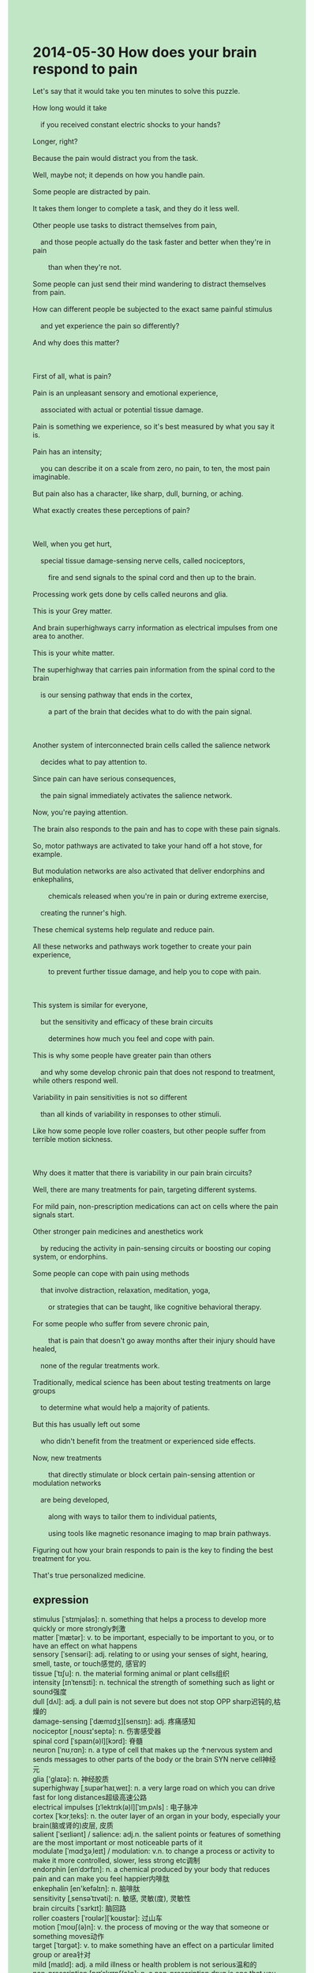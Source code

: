 #+OPTIONS: \n:t toc:nil num:nil html-postamble:nil
#+HTML_HEAD_EXTRA: <style>body {background: rgb(193, 230, 198) !important;}</style>
* 2014-05-30 How does your brain respond to pain
#+begin_verse
Let's say that it would take you ten minutes to solve this puzzle.
How long would it take
	if you received constant electric shocks to your hands?
Longer, right?
Because the pain would distract you from the task.
Well, maybe not; it depends on how you handle pain.
Some people are distracted by pain.
It takes them longer to complete a task, and they do it less well.
Other people use tasks to distract themselves from pain,
	and those people actually do the task faster and better when they're in pain
		than when they're not.
Some people can just send their mind wandering to distract themselves from pain.
How can different people be subjected to the exact same painful stimulus
	and yet experience the pain so differently?
And why does this matter?

First of all, what is pain?
Pain is an unpleasant sensory and emotional experience,
	associated with actual or potential tissue damage.
Pain is something we experience, so it's best measured by what you say it is.
Pain has an intensity;
	you can describe it on a scale from zero, no pain, to ten, the most pain imaginable.
But pain also has a character, like sharp, dull, burning, or aching.
What exactly creates these perceptions of pain?

Well, when you get hurt,
	special tissue damage-sensing nerve cells, called nociceptors,
		fire and send signals to the spinal cord and then up to the brain.
Processing work gets done by cells called neurons and glia.
This is your Grey matter.
And brain superhighways carry information as electrical impulses from one area to another.
This is your white matter.
The superhighway that carries pain information from the spinal cord to the brain
	is our sensing pathway that ends in the cortex,
		a part of the brain that decides what to do with the pain signal.
		
Another system of interconnected brain cells called the salience network
	decides what to pay attention to.
Since pain can have serious consequences,
	the pain signal immediately activates the salience network.
Now, you're paying attention.
The brain also responds to the pain and has to cope with these pain signals.
So, motor pathways are activated to take your hand off a hot stove, for example.
But modulation networks are also activated that deliver endorphins and enkephalins,
		chemicals released when you're in pain or during extreme exercise,
	creating the runner's high.
These chemical systems help regulate and reduce pain.
All these networks and pathways work together to create your pain experience,
		to prevent further tissue damage, and help you to cope with pain.
	
This system is similar for everyone,
	but the sensitivity and efficacy of these brain circuits
		determines how much you feel and cope with pain.
This is why some people have greater pain than others
	and why some develop chronic pain that does not respond to treatment, while others respond well.
Variability in pain sensitivities is not so different
	than all kinds of variability in responses to other stimuli.
Like how some people love roller coasters, but other people suffer from terrible motion sickness.

Why does it matter that there is variability in our pain brain circuits?
Well, there are many treatments for pain, targeting different systems.
For mild pain, non-prescription medications can act on cells where the pain signals start.
Other stronger pain medicines and anesthetics work
	by reducing the activity in pain-sensing circuits or boosting our coping system, or endorphins.
Some people can cope with pain using methods
	that involve distraction, relaxation, meditation, yoga,
		or strategies that can be taught, like cognitive behavioral therapy.
For some people who suffer from severe chronic pain,
		that is pain that doesn't go away months after their injury should have healed,
	none of the regular treatments work.
Traditionally, medical science has been about testing treatments on large groups
	to determine what would help a majority of patients.
But this has usually left out some
	who didn't benefit from the treatment or experienced side effects.
Now, new treatments
		that directly stimulate or block certain pain-sensing attention or modulation networks
	are being developed,
		along with ways to tailor them to individual patients,
		using tools like magnetic resonance imaging to map brain pathways.
Figuring out how your brain responds to pain is the key to finding the best treatment for you.
That's true	personalized medicine.
#+end_verse
** expression
stimulus [ˈstɪmjələs]: n. something that helps a process to develop more quickly or more strongly刺激
matter [ˈmætər]: v. to be important, especially to be important to you, or to have an effect on what happens
sensory [ˈsensəri]: adj. relating to or using your senses of sight, hearing, smell, taste, or touch感觉的, 感官的
tissue [ˈtɪʃu]: n. the material forming animal or plant cells组织
intensity [ɪnˈtensɪti]: n. technical the strength of something such as light or sound强度
dull [dʌl]: adj. a dull pain is not severe but does not stop OPP sharp迟钝的,枯燥的
damage-sensing [ˈdæmɪdʒ][sensɪŋ]: adj. 疼痛感知
nociceptor [ˌnoʊsɪ'septə]: n. 伤害感受器
spinal cord [ˈspaɪn(ə)l][kɔrd]: 脊髓
neuron [ˈnʊˌrɑn]: n. a type of cell that makes up the ↑nervous system and sends messages to other parts of the body or the brain SYN nerve cell神经元
glia ['glaɪə]: n. 神经胶质
superhighway [ˌsupərˈhaɪˌweɪ]: n. a very large road on which you can drive fast for long distances超级高速公路
electrical impulses [ɪˈlektrɪk(ə)l][ˈɪmˌpʌls] : 电子脉冲
cortex [ˈkɔrˌteks]: n. the outer layer of an organ in your body, especially your brain(脑或肾的)皮层, 皮质
salient [ˈseɪliənt] / salience: adj.n. the salient points or features of something are the most important or most noticeable parts of it
modulate [ˈmɑdʒəˌleɪt] / modulation: v.n. to change a process or activity to make it more controlled, slower, less strong etc调制
endorphin [enˈdɔrfɪn]: n. a chemical produced by your body that reduces pain and can make you feel happier内啡肽
enkephalin [en'kefəlɪn]: n. 脑啡肽
sensitivity [ˌsensəˈtɪvəti]: n. 敏感, 灵敏(度), 灵敏性
brain circuits [ˈsɜrkɪt]: 脑回路
roller coasters [ˈroʊlər][ˈkoʊstər]: 过山车
motion [ˈmoʊʃ(ə)n]: v. the process of moving or the way that someone or something moves动作
target [ˈtɑrɡət]: v. to make something have an effect on a particular limited group or area针对
mild [maɪld]: adj. a mild illness or health problem is not serious温和的
non-prescription [prɪˈskrɪpʃ(ə)n]: n. a non-prescription drug is one that you can buy in a shop without a written order from a doctor SYN over-the-counter无处方
anesthetic [ˌænəsˈθetɪk]: n. a drug that stops you feeling pain麻药
pain-sensing: adj. 感受痛觉的
map [mæp]: v. to discover or show information about something, especially about its shape or arrangement, or how it moves or works映射
----------------------------------------
receive electric shocks to sb's hands/arms: 某人的手/胳膊受到点击
distract sb. from sth.: 分散某人对于某事的注意
do sth. faster and better when +... than when +...: 做某事更好快当A比当B
send sb's mind wandering: 使某人心烦意乱
be subjected to sth.: 遭受某事
describe sth. on a scale from A. to B.: 用从A到B程度来描述某物
respond to sth.: 对某事作出反应
cope with sth.: 应对某事
take sb. hand off sth.: 把某人的手从某物上拿开
act on sth.: 对...起作用
along with ways to do sth.: 伴随着做某事的方法
tailor sth. to sb.: 为某人量身定做
the key to doing sth.: 做某事的关键
** sentences
receive electric shocks to sb's hands/arms: 某人的手/胳膊受到点击
- I can't pay attention to Mr. Leo when I receive electric shocks to my legs.
- After receiving electric shocks to our ass together in the prison,
		we have been bonded to each other.
- He received electric shocks to his hands in the face of the security of the supermarket.
distract sb. from sth.: 分散某人对于某事的注意
- The nurse succeeded in distracting the girl from the needle.
- If the bird hadn't distracted me from the course, I would have passed the test.
- You needn't have distracted you from the drop in salary.
do sth. faster and better when +... than when +...: 做某事更好快当A比当B
- I find out that I finish homework faster and better
		when I have had a good sleep than when I haven't.
- She cooks faster and better when she is at home than when she is at her friend's apartment.
- You behave better when you're in a good mood than when you lose your temper.
send sb's mind wandering: 使某人心烦意乱
- Getting his children far away from him has sent his mind wandering a great deal.
- What my wife communicated with me sent my mind wandering.
- My car has broken down and it sends my mind wandering.
be subjected to sth.: 遭受某事
- These workers needn't have been subjected to harsher working conditions.
- My niece is being subjected to a serious injury.
- People all over the world will be subjected to smallpox.
describe sth. on a scale from A. to B.: 用从A到B程度来描述某物
- We usually describe the English level on a CEFR scale from A1 to C2.
- We'd better describe the job rank on a scale from one to three.
- We describe the English level on a CEFR scale from A1 to C2
		so that we can judge our English level by ourselves.
respond to sth.: 对某事作出反应
- The best way to respond to your wife's violence is to ignore it.
- He failed to respond to her smile.
- The treatment may not respond to you.
cope with sth.: 应对某事
- She will have to cope with scars and scabs for the rest of her life.
- Coping with the pustules immediately is good for your health.
- His body developed fevers to cope with the rare virus. 
take sb. hand off sth.: 把某人的手从某物上拿开
- Take your hand off my hip, she shouted at him.
- You must take your hand off the bucket when its wick ignites.
- You should take your hand off the corpse.
act on sth.: 对...起作用
- They believed that beheading acted on the so-called vampires.
- The mixture acted on his bone to prevent it from decomposing in the air.
- They're performing experiments to examine whether the medicine acts on the cell.
along with ways to do sth.: 伴随着做某事的方法
- My English is improving along with ways to read, listen, write, and speak daily.
- His triumphs in business are achieved along with ways to set up a furniture factory.
- The evidence is accumulating along with ways to search the scene.
tailor sth. to sb.: 为某人量身定做
- The tiger is feasting on the foods tailored to it.
- His wife is tailoring a shirt to him.
- He used to sustain himself by tailoring clothes to others.
the key to doing sth.: 做某事的关键
- The key to finishing the task is to divide it into several steps.
- The key to cooking this dish is mixing the salt at the right point.
- The key to making a profit is to establish a law prohibiting parking in public.
